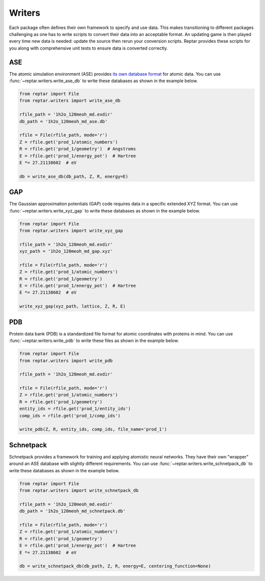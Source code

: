 =======
Writers
=======

Each package often defines their own framework to specify and use data.
This makes transitioning to different packages challenging as one has to write scripts to convert their data into an acceptable format.
An updating game is then played every time new data is needed: update the source then rerun your conversion scripts.
Reptar provides these scripts for you along with comprehensive unit tests to ensure data is converted correctly.

ASE
===

The atomic simulation environment (ASE) provides `its own database format <https://wiki.fysik.dtu.dk/ase/tutorials/tut06_database/database.html>`_ for atomic data.
You can use :func:`~reptar.writers.write_ase_db` to write these databases as shown in the example below.

.. code-block:: python

    from reptar import File
    from reptar.writers import write_ase_db

    rfile_path = '1h2o_120meoh_md.exdir'
    db_path = '1h2o_120meoh_md_ase.db'

    rfile = File(rfile_path, mode='r')
    Z = rfile.get('prod_1/atomic_numbers')
    R = rfile.get('prod_1/geometry')  # Angstroms
    E = rfile.get('prod_1/energy_pot')  # Hartree
    E *= 27.21138602  # eV

    db = write_ase_db(db_path, Z, R, energy=E)

GAP
===

The Gaussian approximation potentials (GAP) code requires data in a specific extended XYZ format.
You can use :func:`~reptar.writers.write_xyz_gap` to write these databases as shown in the example below.

.. code-block:: python

    from reptar import File
    from reptar.writers import write_xyz_gap

    rfile_path = '1h2o_120meoh_md.exdir'
    xyz_path = '1h2o_120meoh_md_gap.xyz'

    rfile = File(rfile_path, mode='r')
    Z = rfile.get('prod_1/atomic_numbers')
    R = rfile.get('prod_1/geometry')
    E = rfile.get('prod_1/energy_pot')  # Hartree
    E *= 27.21138602  # eV
    
    write_xyz_gap(xyz_path, lattice, Z, R, E)

PDB
===

Protein data bank (PDB) is a standardized file format for atomic coordinates with proteins in mind.
You can use :func:`~reptar.writers.write_pdb` to write these files as shown in the example below.

.. code-block:: python

    from reptar import File
    from reptar.writers import write_pdb

    rfile_path = '1h2o_120meoh_md.exdir'

    rfile = File(rfile_path, mode='r')
    Z = rfile.get('prod_1/atomic_numbers')
    R = rfile.get('prod_1/geometry')
    entity_ids = rfile.get('prod_1/entity_ids')
    comp_ids = rfile.get('prod_1/comp_ids')

    write_pdb(Z, R, entity_ids, comp_ids, file_name='prod_1')

Schnetpack
==========

Schnetpack provides a framework for training and applying atomistic neural networks.
They have their own "wrapper" around an ASE database with slightly different requirements.
You can use :func:`~reptar.writers.write_schnetpack_db` to write these databases as shown in the example below.

.. code-block:: python

    from reptar import File
    from reptar.writers import write_schnetpack_db

    rfile_path = '1h2o_120meoh_md.exdir'
    db_path = '1h2o_120meoh_md_schnetpack.db'

    rfile = File(rfile_path, mode='r')
    Z = rfile.get('prod_1/atomic_numbers')
    R = rfile.get('prod_1/geometry')
    E = rfile.get('prod_1/energy_pot')  # Hartree
    E *= 27.21138602  # eV
    
    db = write_schnetpack_db(db_path, Z, R, energy=E, centering_function=None)
